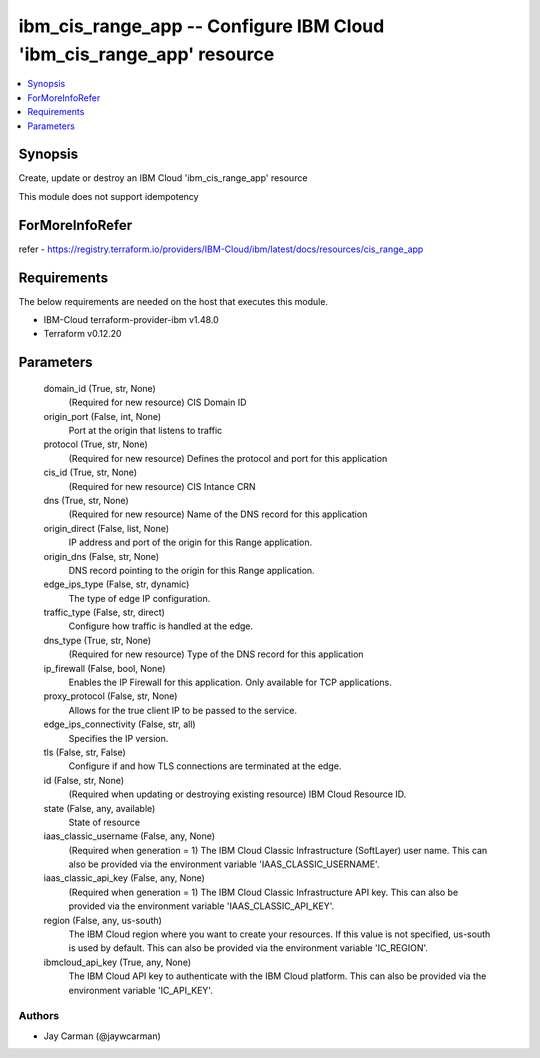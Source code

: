
ibm_cis_range_app -- Configure IBM Cloud 'ibm_cis_range_app' resource
=====================================================================

.. contents::
   :local:
   :depth: 1


Synopsis
--------

Create, update or destroy an IBM Cloud 'ibm_cis_range_app' resource

This module does not support idempotency


ForMoreInfoRefer
----------------
refer - https://registry.terraform.io/providers/IBM-Cloud/ibm/latest/docs/resources/cis_range_app

Requirements
------------
The below requirements are needed on the host that executes this module.

- IBM-Cloud terraform-provider-ibm v1.48.0
- Terraform v0.12.20



Parameters
----------

  domain_id (True, str, None)
    (Required for new resource) CIS Domain ID


  origin_port (False, int, None)
    Port at the origin that listens to traffic


  protocol (True, str, None)
    (Required for new resource) Defines the protocol and port for this application


  cis_id (True, str, None)
    (Required for new resource) CIS Intance CRN


  dns (True, str, None)
    (Required for new resource) Name of the DNS record for this application


  origin_direct (False, list, None)
    IP address and port of the origin for this Range application.


  origin_dns (False, str, None)
    DNS record pointing to the origin for this Range application.


  edge_ips_type (False, str, dynamic)
    The type of edge IP configuration.


  traffic_type (False, str, direct)
    Configure how traffic is handled at the edge.


  dns_type (True, str, None)
    (Required for new resource) Type of the DNS record for this application


  ip_firewall (False, bool, None)
    Enables the IP Firewall for this application. Only available for TCP applications.


  proxy_protocol (False, str, None)
    Allows for the true client IP to be passed to the service.


  edge_ips_connectivity (False, str, all)
    Specifies the IP version.


  tls (False, str, False)
    Configure if and how TLS connections are terminated at the edge.


  id (False, str, None)
    (Required when updating or destroying existing resource) IBM Cloud Resource ID.


  state (False, any, available)
    State of resource


  iaas_classic_username (False, any, None)
    (Required when generation = 1) The IBM Cloud Classic Infrastructure (SoftLayer) user name. This can also be provided via the environment variable 'IAAS_CLASSIC_USERNAME'.


  iaas_classic_api_key (False, any, None)
    (Required when generation = 1) The IBM Cloud Classic Infrastructure API key. This can also be provided via the environment variable 'IAAS_CLASSIC_API_KEY'.


  region (False, any, us-south)
    The IBM Cloud region where you want to create your resources. If this value is not specified, us-south is used by default. This can also be provided via the environment variable 'IC_REGION'.


  ibmcloud_api_key (True, any, None)
    The IBM Cloud API key to authenticate with the IBM Cloud platform. This can also be provided via the environment variable 'IC_API_KEY'.













Authors
~~~~~~~

- Jay Carman (@jaywcarman)


